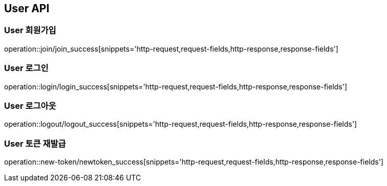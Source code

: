 [[User-API]]
== User API

[[User-회원가입]]
=== User 회원가입
operation::join/join_success[snippets='http-request,request-fields,http-response,response-fields']

[[User-로그인]]
=== User 로그인
operation::login/login_success[snippets='http-request,request-fields,http-response,response-fields']

[[User-로그아웃]]
=== User 로그아웃
operation::logout/logout_success[snippets='http-request,request-fields,http-response,response-fields']


[[User-토큰재발급]]
=== User 토큰 재발급
operation::new-token/newtoken_success[snippets='http-request,request-fields,http-response,response-fields']



